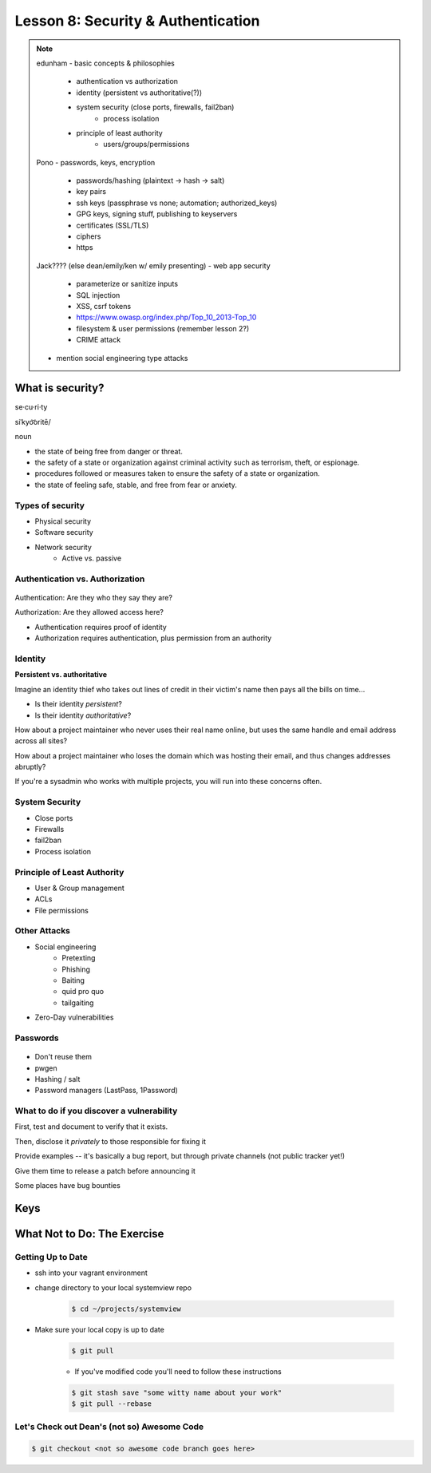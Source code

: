 ===================================
Lesson 8: Security & Authentication
===================================

.. note::

    edunham
    - basic concepts & philosophies
        - authentication vs authorization
        - identity (persistent vs authoritative(?))
        - system security (close ports, firewalls, fail2ban)
            - process isolation
        - principle of least authority
            - users/groups/permissions

    Pono
    - passwords, keys, encryption
        - passwords/hashing (plaintext -> hash -> salt)
        - key pairs
        - ssh keys (passphrase vs none; automation; authorized_keys)
        - GPG keys, signing stuff, publishing to keyservers
        - certificates (SSL/TLS)
        - ciphers
        - https

    Jack???? (else dean/emily/ken w/ emily presenting)
    - web app security
        - parameterize or sanitize inputs
        - SQL injection
        - XSS, csrf tokens
        - https://www.owasp.org/index.php/Top_10_2013-Top_10
        - filesystem & user permissions (remember lesson 2?)
        - CRIME attack

    - mention social engineering type attacks

What is security?
=================

se·cu·ri·ty

siˈkyo͝oritē/

noun

* the state of being free from danger or threat.
* the safety of a state or organization against criminal activity such as terrorism, theft, or espionage.
* procedures followed or measures taken to ensure the safety of a state or organization.
* the state of feeling safe, stable, and free from fear or anxiety.

Types of security
-----------------

* Physical security
* Software security
* Network security
    * Active vs. passive

.. figure:: static/xkcd_416.png
    :align: center

Authentication vs. Authorization
--------------------------------

.. figure:: static/xkcd_1121.png
    :align: center

Authentication: Are they who they say they are?

Authorization: Are they allowed access here?

* Authentication requires proof of identity
* Authorization requires authentication, plus permission from an authority

Identity
--------

**Persistent vs. authoritative**

Imagine an identity thief who takes out lines of credit in their victim's name then pays all the bills on time...

* Is their identity *persistent*?
* Is their identity *authoritative*?

How about a project maintainer who never uses their real name online, but uses the same handle and email address across all sites?

How about a project maintainer who loses the domain which was hosting their email, and thus changes addresses abruptly?

If you're a sysadmin who works with multiple projects, you will run into these concerns often.

.. figure:: static/xkcd_565.png
    :align: center

System Security
---------------

.. figure:: static/xkcd_538.png
    :align: right

* Close ports
* Firewalls
* fail2ban
* Process isolation

Principle of Least Authority
----------------------------

* User & Group management
* ACLs
* File permissions

Other Attacks
-------------

.. figure:: static/xkcd_538.png
    :align: right

* Social engineering
    * Pretexting
    * Phishing
    * Baiting
    * quid pro quo
    * tailgaiting
* Zero-Day vulnerabilities

Passwords
---------

.. figure:: static/xkcd_936.png
    :align: center

* Don't reuse them
* pwgen
* Hashing / salt
* Password managers (LastPass, 1Password)

What to do if you discover a vulnerability
------------------------------------------

First, test and document to verify that it exists.

Then, disclose it *privately* to those responsible for fixing it

Provide examples -- it's basically a bug report, but through private channels (not public tracker yet!)

Give them time to release a patch before announcing it

Some places have bug bounties

Keys
====


What Not to Do: The Exercise
============================

Getting Up to Date
------------------

* ssh into your vagrant environment
* change directory to your local systemview repo

    .. code-block:: bash

        $ cd ~/projects/systemview
    

* Make sure your local copy is up to date

    .. code-block:: bash

        $ git pull

    * If you've modified code you'll need to follow these instructions

    .. code-block:: bash

        $ git stash save "some witty name about your work"
        $ git pull --rebase


Let's Check out Dean's (not so) Awesome Code
--------------------------------------------

.. code-block:: bash

    $ git checkout <not so awesome code branch goes here>
